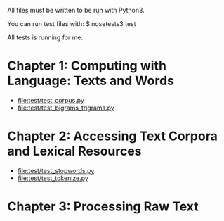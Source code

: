 All files must be written to be run with Python3.

You can run test files with:
$ nosetests3 test

All tests is running for me.

* Chapter 1: Computing with Language: Texts and Words
+ [[file:test/test_corpus.py]]
+ file:test/test_bigrams_trigrams.py

* Chapter 2: Accessing Text Corpora and Lexical Resources
+ file:test/test_stopwords.py
+ file:test/test_tokenize.py

* Chapter 3: Processing Raw Text
